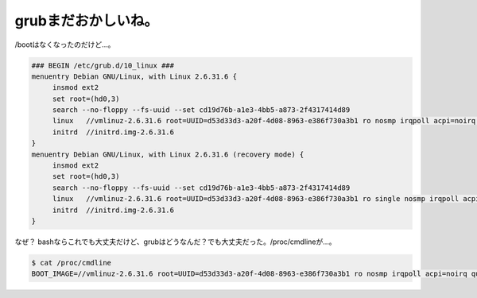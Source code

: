 ﻿grubまだおかしいね。
########################


/bootはなくなったのだけど…。

.. code-block:: none

   ### BEGIN /etc/grub.d/10_linux ###
   menuentry Debian GNU/Linux, with Linux 2.6.31.6 {
   	insmod ext2
   	set root=(hd0,3)
   	search --no-floppy --fs-uuid --set cd19d76b-a1e3-4bb5-a873-2f4317414d89
   	linux	//vmlinuz-2.6.31.6 root=UUID=d53d33d3-a20f-4d08-8963-e386f730a3b1 ro nosmp irqpoll acpi=noirq quiet
   	initrd	//initrd.img-2.6.31.6
   }
   menuentry Debian GNU/Linux, with Linux 2.6.31.6 (recovery mode) {
   	insmod ext2
   	set root=(hd0,3)
   	search --no-floppy --fs-uuid --set cd19d76b-a1e3-4bb5-a873-2f4317414d89
   	linux	//vmlinuz-2.6.31.6 root=UUID=d53d33d3-a20f-4d08-8963-e386f730a3b1 ro single nosmp irqpoll acpi=noirq
   	initrd	//initrd.img-2.6.31.6
   }


なぜ？ bashならこれでも大丈夫だけど、grubはどうなんだ？でも大丈夫だった。/proc/cmdlineが…。

.. code-block:: none

   $ cat /proc/cmdline 
   BOOT_IMAGE=//vmlinuz-2.6.31.6 root=UUID=d53d33d3-a20f-4d08-8963-e386f730a3b1 ro nosmp irqpoll acpi=noirq quiet





.. author:: mkouhei
.. categories:: Unix/Linux, Debian, 
.. tags::


